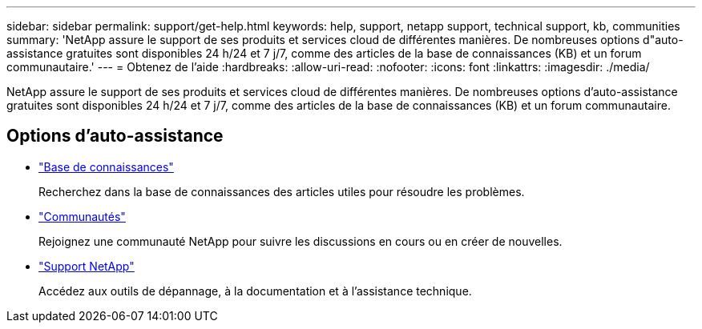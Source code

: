 ---
sidebar: sidebar 
permalink: support/get-help.html 
keywords: help, support, netapp support, technical support, kb, communities 
summary: 'NetApp assure le support de ses produits et services cloud de différentes manières. De nombreuses options d"auto-assistance gratuites sont disponibles 24 h/24 et 7 j/7, comme des articles de la base de connaissances (KB) et un forum communautaire.' 
---
= Obtenez de l'aide
:hardbreaks:
:allow-uri-read: 
:nofooter: 
:icons: font
:linkattrs: 
:imagesdir: ./media/


[role="lead"]
NetApp assure le support de ses produits et services cloud de différentes manières. De nombreuses options d'auto-assistance gratuites sont disponibles 24 h/24 et 7 j/7, comme des articles de la base de connaissances (KB) et un forum communautaire.



== Options d'auto-assistance

* https://kb.netapp.com/["Base de connaissances"^]
+
Recherchez dans la base de connaissances des articles utiles pour résoudre les problèmes.

* http://community.netapp.com/["Communautés"^]
+
Rejoignez une communauté NetApp pour suivre les discussions en cours ou en créer de nouvelles.

* https://mysupport.netapp.com/["Support NetApp"^]
+
Accédez aux outils de dépannage, à la documentation et à l'assistance technique.


